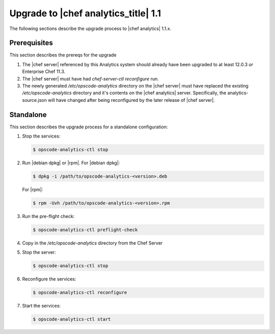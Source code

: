 =====================================================
Upgrade to |chef analytics_title| 1.1
=====================================================

The following sections describe the upgrade process to |chef analytics| 1.1.x.

Prerequisites
=====================================================
This section describes the prereqs for the upgrade

#. The |chef server| referenced by this Analytics system should already have been upgraded to at least 12.0.3 *or* Enterprise Chef 11.3.
#. The |chef server| must have had `chef-server-ctl reconfigure` run.
#. The newly generated `/etc/opscode-analytics` directory on the |chef server| must have replaced the existing `/etc/opscode-analytics` directory and it's contents on the |chef analytics| server. Specifically, the analytics-source.json will have changed after being reconfigured by the later release of |chef server|.

Standalone
=====================================================
This section describes the upgrade process for a standalone configuration:

#. Stop the services:

   .. code-block:: bash
      
      $ opscode-analytics-ctl stop

#. Run |debian dpkg| or |rpm|. For |debian dpkg|:

   .. code-block:: bash
      
      $ dpkg -i /path/to/opscode-analytics-<version>.deb
   
   For |rpm|:

   .. code-block:: bash
      
      $ rpm -Uvh /path/to/opscode-analytics-<version>.rpm

#. Run the pre-flight check:

   .. code-block:: bash
      
      $ opscode-analytics-ctl preflight-check

#. Copy in the `/etc/opscode-analytics` directory from the Chef Server

#. Stop the server:

   .. code-block:: bash

      $ opscode-analytics-ctl stop

#. Reconfigure the services:

   .. code-block:: bash

      $ opscode-analytics-ctl reconfigure

#. Start the services:

   .. code-block:: bash
      
      $ opscode-analytics-ctl start

